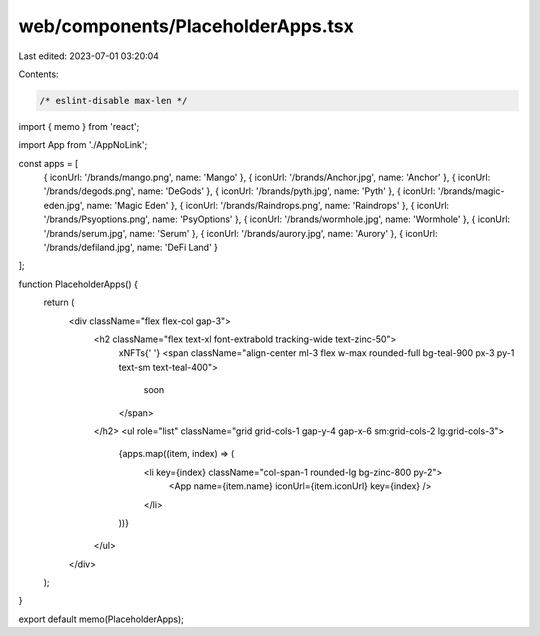 web/components/PlaceholderApps.tsx
==================================

Last edited: 2023-07-01 03:20:04

Contents:

.. code-block:: tsx

    /* eslint-disable max-len */
import { memo } from 'react';

import App from './AppNoLink';

const apps = [
  { iconUrl: '/brands/mango.png', name: 'Mango' },
  { iconUrl: '/brands/Anchor.jpg', name: 'Anchor' },
  { iconUrl: '/brands/degods.png', name: 'DeGods' },
  { iconUrl: '/brands/pyth.jpg', name: 'Pyth' },
  { iconUrl: '/brands/magic-eden.jpg', name: 'Magic Eden' },
  { iconUrl: '/brands/Raindrops.png', name: 'Raindrops' },
  { iconUrl: '/brands/Psyoptions.png', name: 'PsyOptions' },
  { iconUrl: '/brands/wormhole.jpg', name: 'Wormhole' },
  { iconUrl: '/brands/serum.jpg', name: 'Serum' },
  { iconUrl: '/brands/aurory.jpg', name: 'Aurory' },
  { iconUrl: '/brands/defiland.jpg', name: 'DeFi Land' }
];

function PlaceholderApps() {
  return (
    <div className="flex flex-col gap-3">
      <h2 className="flex text-xl font-extrabold tracking-wide text-zinc-50">
        xNFTs{' '}
        <span className="align-center ml-3 flex w-max rounded-full bg-teal-900 px-3 py-1 text-sm text-teal-400">
          soon
        </span>
      </h2>
      <ul role="list" className="grid grid-cols-1 gap-y-4 gap-x-6 sm:grid-cols-2 lg:grid-cols-3">
        {apps.map((item, index) => (
          <li key={index} className="col-span-1 rounded-lg bg-zinc-800 py-2">
            <App name={item.name} iconUrl={item.iconUrl} key={index} />
          </li>
        ))}
      </ul>
    </div>
  );
}

export default memo(PlaceholderApps);


